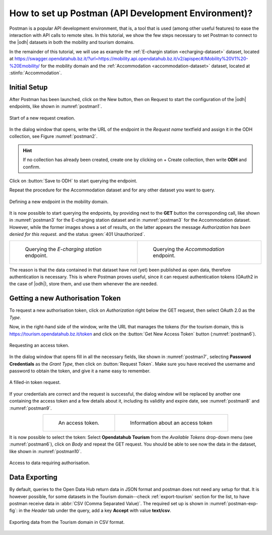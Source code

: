 .. role:: orange

How to set up Postman (API Development Environment)?
-----------------------------------------------------

Postman is a popular API development environment, that is, a tool that
is used (among other useful features) to ease the interaction with API
calls to remote sites. In this tutorial, we show the few steps
necessary to set Postman to connect to the |odh| datasets in both the
mobility and tourism domains.

In the remainder of this tutorial, we will use as example the
:ref:`E-chargin station <echarging-dataset>` dataset, located at
https://swagger.opendatahub.bz.it/?url=https://mobility.api.opendatahub.bz.it/v2/apispec#/Mobility%20V1%20-%20Emobility/
for the mobility domain and the :ref:`Accommodation
<accommodation-dataset>` dataset, located at :stinfo:`Accommodation`.


Initial Setup
~~~~~~~~~~~~~

After Postman has been launched, click on the :orange:`New` button,
then on :orange:`Request` to start the configuration of the |odh|
endpoints, like shown in :numref:`postman1`.

.. _postman1:

.. figure:: /images/postman/newrequest.png
   :scale: 33%
   :align: center

   Start of a new request creation.

In the dialog window that opens, write the URL of the endpoint in the
`Request name` textfield and assign it in the ODH collection, see
Figure :numref:`postman2`.

.. hint:: If no collection has already been created, create one by
   clicking on :orange:`+ Create collection`, then write :strong:`ODH` and
   confirm.

Click on :button:`Save to ODH` to start querying the endpoint.

Repeat the procedure for the Accommodation dataset and for any other
dataset you want to query. 

.. _postman2:

.. figure:: /images/postman/newendpoint.png
   :scale: 50%
   :align: center

   Defining a new endpoint in the mobility domain.

It is now possible to start querying the endpoints, by providing next
to the :strong:`GET` button the corresponding call, like shown in
:numref:`postman3` for the E-charging station dataset and in
:numref:`postman3` for the Accommodation dataset. However, while the
former images shows a set of results, on the latter appears the
message `Authorization has been denied for this request.` and the
status :green:`401 Unauthorized`.

.. do not wordwrap the table!
   
.. table::
   :align: center

   +-------------------------------------------+--+-------------------------------------------+ 
   | .. _postman3:                                | .. _postman4:                             |
   |                                              |                                           |
   | .. figure:: /images/postman/postman8.png     | .. figure:: /images/postman/postman1.png  |
   |    :scale: 33%                               |    :scale: 33%                            |
   |                                              |                                           |
   |    Querying the `E-charging station`         |    Querying the `Accommodation`           |
   |    endpoint.                                 |    endpoint.                              |   
   +----------------------------------------------+-------------------------------------------+

The reason is that the data contained in that dataset have not (yet)
been published as open data, therefore authentication is necessary.
This is where Postman proves useful, since it can request
authentication tokens (OAuth2 in the case of |odh|), store them, and
use them whenever the are needed.


Getting a new Authorisation Token
~~~~~~~~~~~~~~~~~~~~~~~~~~~~~~~~~

To request a new authorisation token, click on `Authorization` right
below the GET request, then select OAuth 2.0 as the `Type`.

Now, in the right-hand side of the window, write the URL that manages
the tokens (for the tourism domain, this is
https://tourism.opendatahub.bz.it/token and click on the :button:`Get
New Access Token` button (:numref:`postman6`).

.. _postman6:

.. figure:: /images/postman/postman3.png
   :scale: 33%
   :align: center

   Requesting an access token.

In the dialog window that opens fill in all the necessary fields, like
shown in :numref:`postman7`, selecting :strong:`Password Credentials`
as the `Grant Type`, then click on :button:`Request Token`. Make sure
you have received the username and password to obtain the token, and
give it a name easy to remember.

.. _postman7:

.. figure:: /images/postman/postman4.png
   :scale: 33%
   :align: center
           
   A filled-in token request.

If your credentials are correct and the request is successful, the
dialog window will be replaced by another one containing the access
token and a few details about it, including its validity and expire
date, see :numref:`postman8` and :numref:`postman9`.

.. do not wordwrap the table!
   
.. table::
   :align: center

   +----------------------------------------------+-------------------------------------------+ 
   | .. _postman8:                                | .. _postman9:                             |
   |                                              |                                           |
   | .. figure:: /images/postman/postman5.png     | .. figure:: /images/postman/postman6.png  |
   |    :scale: 33%                               |    :scale: 33%                            |
   |                                              |                                           |
   |    An access token.                          |    Information about an access token      |
   +----------------------------------------------+-------------------------------------------+


It is now possible to select the token: Select :strong:`Opendatahub
Tourism` from the `Available Tokens` drop-down menu (see
:numref:`postman6`), click on `Body` and repeat the GET request. You
should be able to see now the data in the dataset, like shown in
:numref:`postman10`.

.. _postman10:  

.. figure:: /images/postman/postman7.png
   :scale: 33%
   :align: center
           
   Access to data requiring authorisation.

.. _postman-export:
   
Data Exporting
~~~~~~~~~~~~~~
   
By default, queries to the Open Data Hub return data in JSON format
and postman does not need any setup for that. It is however possible,
for some datasets in the Tourism domain--check :ref:`export-tourism`
section for the list, to have postman receive data in :abbr:`CSV (Comma
Separated Value)`. The required set up is shown in
:numref:`postman-exp-fig`: in the `Header` tab under the query, add a
key :strong:`Accept` with value :strong:`text/csv`.

.. _postman-exp-fig:

.. figure:: /images/postman/postman-export.png
   :scale: 33%
   :align: center
           
   Exporting data from the Tourism domain in CSV format.

